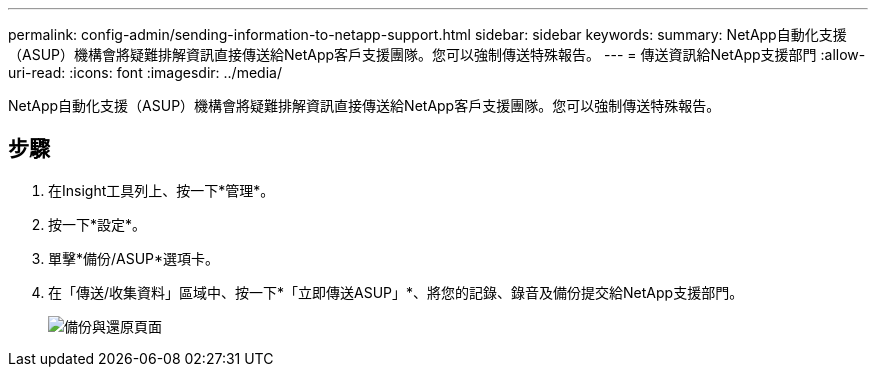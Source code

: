 ---
permalink: config-admin/sending-information-to-netapp-support.html 
sidebar: sidebar 
keywords:  
summary: NetApp自動化支援（ASUP）機構會將疑難排解資訊直接傳送給NetApp客戶支援團隊。您可以強制傳送特殊報告。 
---
= 傳送資訊給NetApp支援部門
:allow-uri-read: 
:icons: font
:imagesdir: ../media/


[role="lead"]
NetApp自動化支援（ASUP）機構會將疑難排解資訊直接傳送給NetApp客戶支援團隊。您可以強制傳送特殊報告。



== 步驟

. 在Insight工具列上、按一下*管理*。
. 按一下*設定*。
. 單擊*備份/ASUP*選項卡。
. 在「傳送/收集資料」區域中、按一下*「立即傳送ASUP」*、將您的記錄、錄音及備份提交給NetApp支援部門。
+
image::../media/oci-7-backup-restore-gif.gif[備份與還原頁面]



